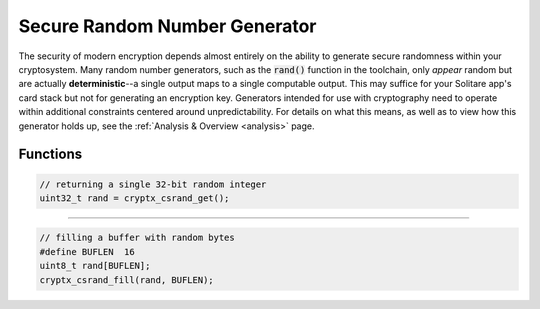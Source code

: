 .. _csrand:

Secure Random Number Generator
===============================

.. raw:: html

  <p style="background:rgba(176,196,222,.5); padding:10px; font-family:Arial; margin:20px 0;"><span style="font-weight:bold;">Module Functionality</span><br />Provides secure randomness that can be used for the creation of random artifacts &mdash; encryption secrets, salts, and nonces &mdash; for use with other modules.</p>
  <br />
  <p style="background:rgba(128,128,128,.25); padding:10px; font-family:Arial; font-style:italic; font-size:14px;"><span style="font-weight:bold;">@cryptxdevquotes:</span>&emsp;<span style="font-style:italic;">The new entropy-pooling algorithm for this generator produces about 20% more entropy. In related news, I have 20% less sanity today.</span><br /> -Anthony Cagliano</p>

The security of modern encryption depends almost entirely on the ability to generate secure randomness within your cryptosystem. Many random number generators, such as the :code:`rand()` function in the toolchain, only *appear* random but are actually **deterministic**--a single output maps to a single computable output. This may suffice for your Solitare app's card stack but not for generating an encryption key. Generators intended for use with cryptography need to operate within additional constraints centered around unpredictability. For details on what this means, as well as to view how this generator holds up, see the :ref:`Analysis & Overview <analysis>` page.


Functions
__________

.. doxygenfunction:: cryptx_csrand_get
	:project: CryptX
 
.. code-block:: c
  
  // returning a single 32-bit random integer
  uint32_t rand = cryptx_csrand_get();
  
----

.. doxygenfunction:: cryptx_csrand_fill
	:project: CryptX
 
.. code-block:: c
  
  // filling a buffer with random bytes
  #define BUFLEN  16
  uint8_t rand[BUFLEN];
  cryptx_csrand_fill(rand, BUFLEN);
